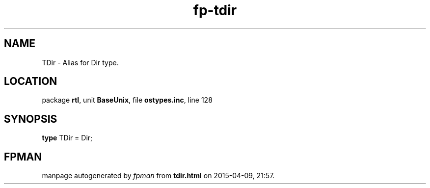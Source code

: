 .\" file autogenerated by fpman
.TH "fp-tdir" 3 "2014-03-14" "fpman" "Free Pascal Programmer's Manual"
.SH NAME
TDir - Alias for Dir type.
.SH LOCATION
package \fBrtl\fR, unit \fBBaseUnix\fR, file \fBostypes.inc\fR, line 128
.SH SYNOPSIS
\fBtype\fR TDir = Dir;
.SH FPMAN
manpage autogenerated by \fIfpman\fR from \fBtdir.html\fR on 2015-04-09, 21:57.

